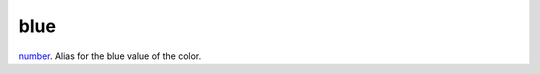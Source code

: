 blue
====================================================================================================

`number`_. Alias for the blue value of the color.

.. _`number`: ../../../lua/type/number.html
